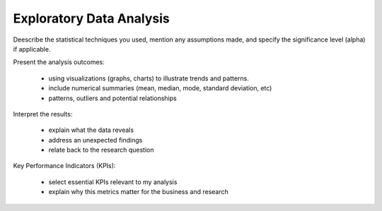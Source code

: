Exploratory Data Analysis
==========================

Deescribe the statistical techniques you used, mention any assumptions made,
and specify the significance level (alpha) if applicable.

Present the analysis outcomes:

 - using visualizations (graphs, charts) to illustrate trends and patterns.
 - include numerical summaries (mean, median, mode, standard deviation, etc)
 - patterns, outliers and potential relationships

Interpret the results:

 - explain what the data reveals
 - address an unexpected findings
 - relate back to the research question

Key Performance Indicators (KPIs):

 - select essential KPIs relevant to my analysis
 - explain why this metrics matter for the business and research
